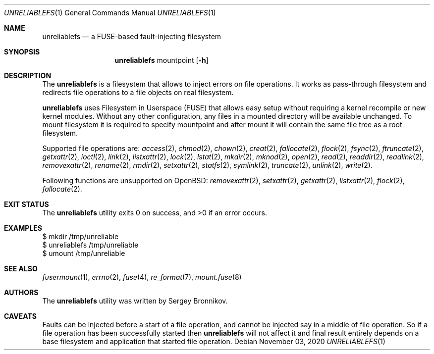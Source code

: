 .\" Copyright (c) 2020 Sergey Bronnikov
.\"
.Dd $Mdocdate: November 03 2020 $
.Dt UNRELIABLEFS 1
.Os
.Sh NAME
.Nm unreliablefs
.Nd a FUSE-based fault-injecting filesystem
.Sh SYNOPSIS
.Nm
mountpoint
.Op Fl h
.Sh DESCRIPTION
The
.Nm
is a filesystem that allows to inject errors on file operations.
It works as pass-through filesystem and redirects file operations to a file
objects on real filesystem.
.Pp
.Nm
uses Filesystem in Userspace (FUSE) that allows easy setup without requiring a
kernel recompile or new kernel modules.
Without any other configuration, any files in a mounted directory will be
available unchanged.
To mount filesystem it is required to specify mountpoint and after mount it
will contain the same file tree as a root filesystem.
.Pp
Supported file operations are:
.Xr access 2 ,
.Xr chmod 2 ,
.Xr chown 2 ,
.Xr creat 2 ,
.Xr fallocate 2 ,
.Xr flock 2 ,
.Xr fsync 2 ,
.Xr ftruncate 2 ,
.Xr getxattr 2 ,
.Xr ioctl 2 ,
.Xr link 2 ,
.Xr listxattr 2 ,
.Xr lock 2 ,
.Xr lstat 2 ,
.Xr mkdir 2 ,
.Xr mknod 2 ,
.Xr open 2 ,
.Xr read 2 ,
.Xr readdir 2 ,
.Xr readlink 2 ,
.Xr removexattr 2 ,
.Xr rename 2 ,
.Xr rmdir 2 ,
.Xr setxattr 2 ,
.Xr statfs 2 ,
.Xr symlink 2 ,
.Xr truncate 2 ,
.Xr unlink 2 ,
.Xr write 2 .
.Pp
Following functions are unsupported on OpenBSD:
.Xr removexattr 2 ,
.Xr setxattr 2 ,
.Xr getxattr 2 ,
.Xr listxattr 2 ,
.Xr flock 2 ,
.Xr fallocate 2 .
.Sh EXIT STATUS
.Ex -std
.Sh EXAMPLES
.Bd -literal

$ mkdir /tmp/unreliable
$ unreliablefs /tmp/unreliable
$ umount /tmp/unreliable

.Ed
.Sh SEE ALSO
.Xr fusermount 1 ,
.Xr errno 2 ,
.Xr fuse 4 ,
.Xr re_format 7 ,
.Xr mount.fuse 8
.Sh AUTHORS
.An -nosplit
The
.Nm
utility was written by
.An Sergey
.An Bronnikov .
.Sh CAVEATS
Faults can be injected before a start of a file operation, and cannot be
injected say in a middle of file operation.
So if a file operation has been successfully started then
.Nm
will not affect it and final result entirely depends on a base filesystem and
application that started file operation.
